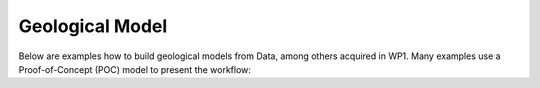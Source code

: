 Geological Model
================

Below are examples how to build geological models from Data, among others acquired in WP1. Many examples use a Proof-of-Concept (POC) model to present the workflow:
